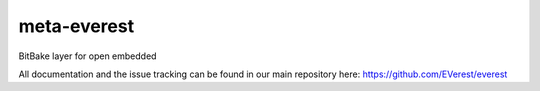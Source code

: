 meta-everest
============

BitBake layer for open embedded

All documentation and the issue tracking can be found in our main repository here: https://github.com/EVerest/everest

